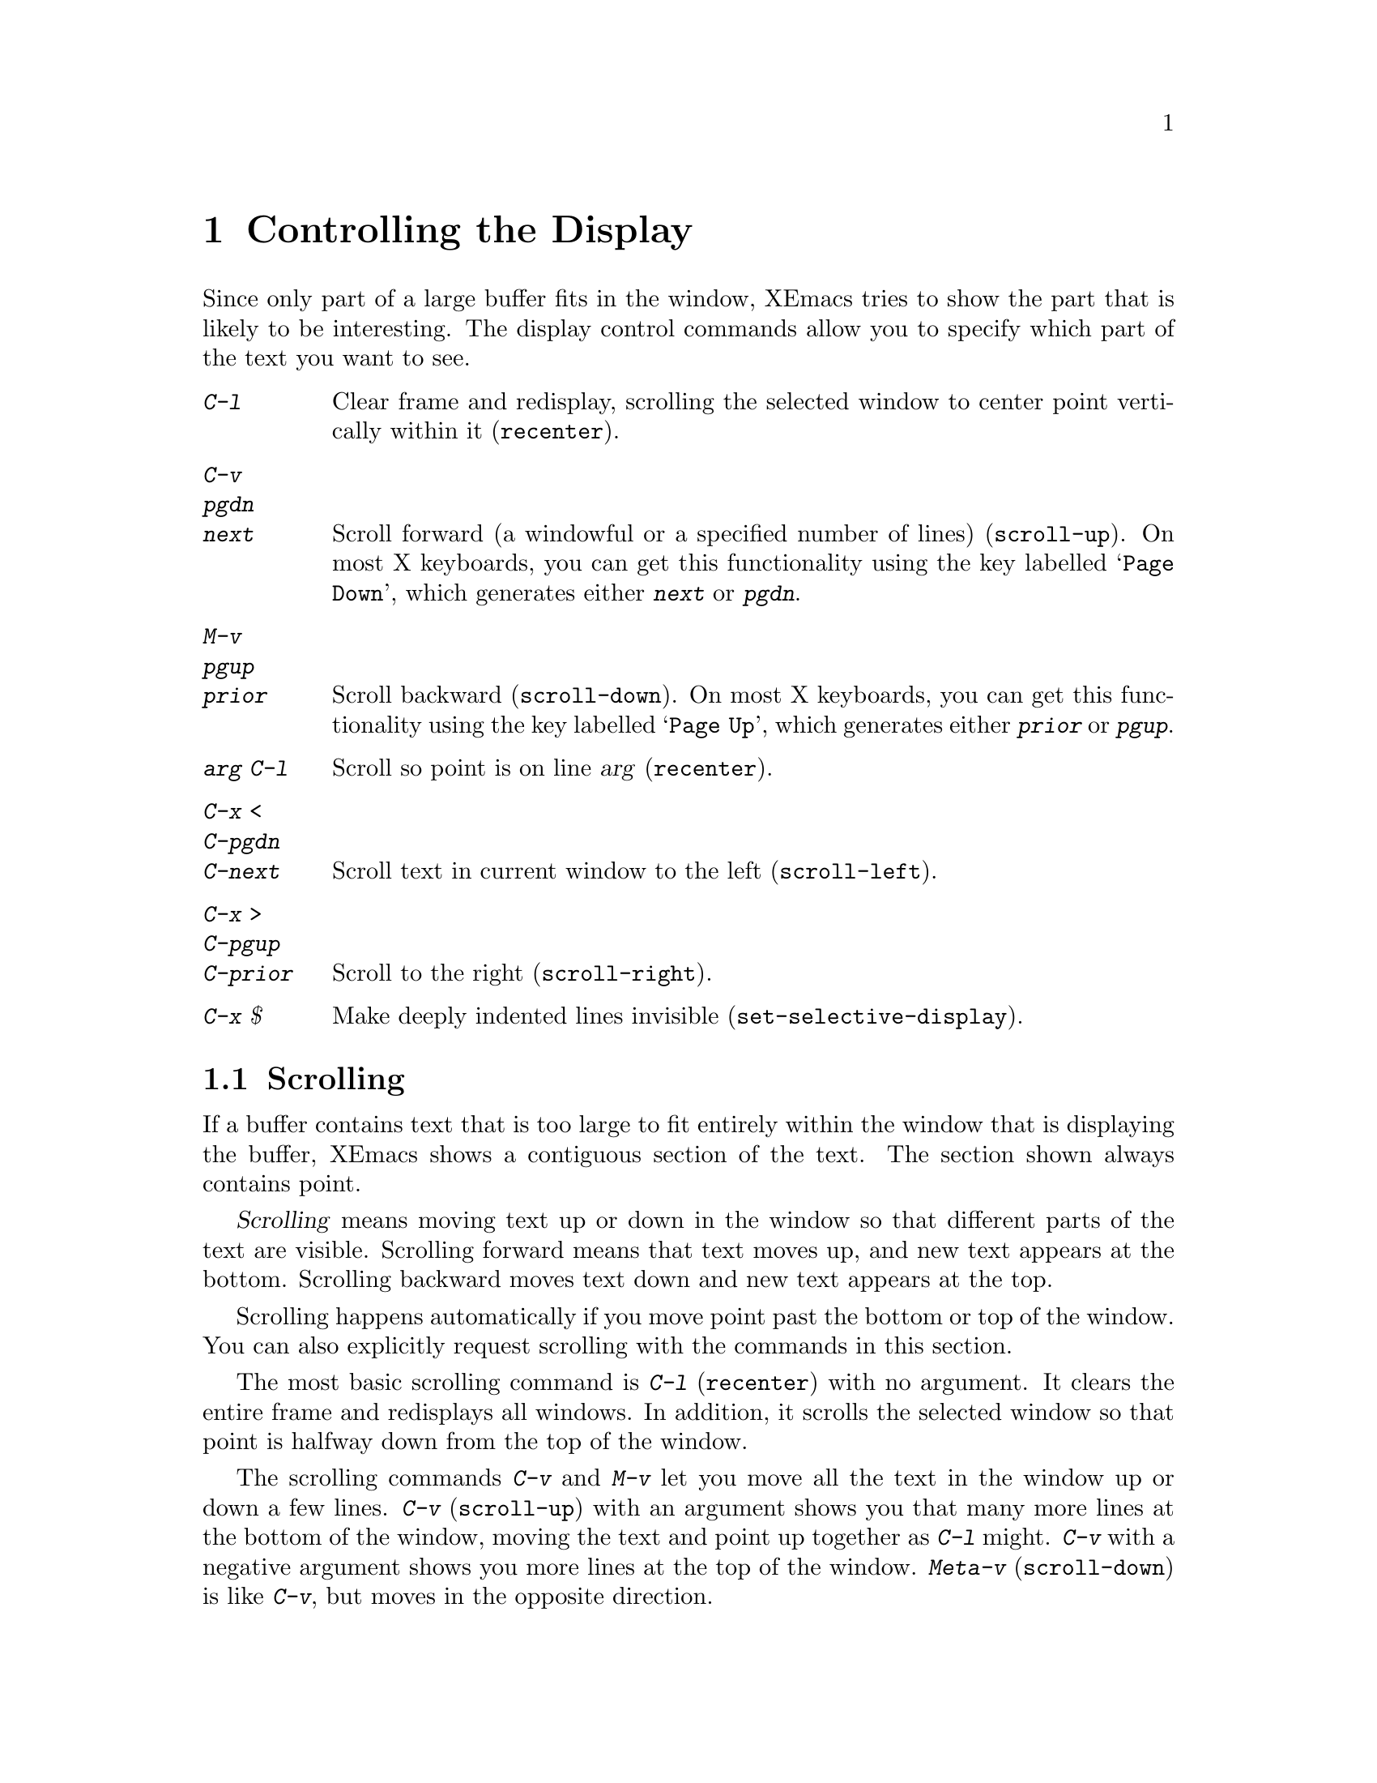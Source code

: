 
@node Display, Search, Registers, Top
@chapter Controlling the Display

  Since only part of a large buffer fits in the window, XEmacs tries to show
the part that is likely to be interesting.  The display control commands
allow you to specify which part of the text you want to see.

@table @kbd
@item C-l
Clear frame and redisplay, scrolling the selected window to center
point vertically within it (@code{recenter}).
@item C-v
@itemx pgdn
@itemx next
Scroll forward (a windowful or a specified number of lines) (@code{scroll-up}).
On most X keyboards, you can get this functionality using the key
labelled @samp{Page Down}, which generates either @kbd{next} or @kbd{pgdn}.
@item M-v
@itemx pgup
@itemx prior
Scroll backward (@code{scroll-down}).  On most X keyboards, you can get
this functionality using the key labelled @samp{Page Up}, which
generates either @kbd{prior} or @kbd{pgup}.
@item @var{arg} C-l
Scroll so point is on line @var{arg} (@code{recenter}).
@item C-x <
@itemx C-pgdn
@itemx C-next
Scroll text in current window to the left (@code{scroll-left}).
@item C-x >
@itemx C-pgup
@itemx C-prior
Scroll to the right (@code{scroll-right}).
@item C-x $
Make deeply indented lines invisible (@code{set-selective-display}).
@end table

@menu
* Scrolling::	           Moving text up and down in a window.
* Horizontal Scrolling::   Moving text left and right in a window.
* Selective Display::      Hiding lines with lots of indentation.
* Display Vars::           Information on variables for customizing display.
@end menu

@node Scrolling, Horizontal Scrolling, Display, Display
@section Scrolling

  If a buffer contains text that is too large to fit entirely within the
window that is displaying the buffer, XEmacs shows a contiguous section of
the text.  The section shown always contains point.

@cindex scrolling
  @dfn{Scrolling} means moving text up or down in the window so that
different parts of the text are visible.  Scrolling forward means that text
moves up, and new text appears at the bottom.  Scrolling backward moves
text down and new text appears at the top.

  Scrolling happens automatically if you move point past the bottom or top
of the window.  You can also explicitly request scrolling with the commands
in this section.

@ifinfo
@table @kbd
@item C-l
Clear frame and redisplay, scrolling the selected window to center
point vertically within it (@code{recenter}).
@item C-v
@itemx pgdn
@itemx next
Scroll forward (a windowful or a specified number of lines) (@code{scroll-up}).
@item M-v
@itemx pgup
@itemx prior
Scroll backward (@code{scroll-down}).
@item @var{arg} C-l
Scroll so point is on line @var{arg} (@code{recenter}).
@end table
@end ifinfo

@kindex C-l
@findex recenter
  The most basic scrolling command is @kbd{C-l} (@code{recenter}) with no
argument.  It clears the entire frame and redisplays all windows.  In
addition, it scrolls the selected window so that point is halfway down
from the top of the window.

@kindex C-v
@kindex M-v
@kindex pgup
@kindex pgdn
@kindex next
@kindex prior
@findex scroll-up
@findex scroll-down
  The scrolling commands @kbd{C-v} and @kbd{M-v} let you move all the text
in the window up or down a few lines.  @kbd{C-v} (@code{scroll-up}) with an
argument shows you that many more lines at the bottom of the window, moving
the text and point up together as @kbd{C-l} might.  @kbd{C-v} with a
negative argument shows you more lines at the top of the window.
@kbd{Meta-v} (@code{scroll-down}) is like @kbd{C-v}, but moves in the
opposite direction.@refill

@vindex next-screen-context-lines
  To read the buffer a windowful at a time, use @kbd{C-v} with no
argument.  @kbd{C-v} takes the last two lines at the bottom of the
window and puts them at the top, followed by nearly a whole windowful of
lines not previously visible.  Point moves to the new top of the window
if it was in the text scrolled off the top.  @kbd{M-v} with no argument
moves backward with similar overlap.  The number of lines of overlap
across a @kbd{C-v} or @kbd{M-v} is controlled by the variable
@code{next-screen-context-lines}; by default, it is two.

  Another way to scroll is using @kbd{C-l} with a numeric argument.
@kbd{C-l} does not clear the frame when given an argument; it only
scrolls the selected window.  With a positive argument @var{n}, @kbd{C-l}
repositions text to put point @var{n} lines down from the top.  An
argument of zero puts point on the very top line.  Point does not move
with respect to the text; rather, the text and point move rigidly on the
frame.  @kbd{C-l} with a negative argument puts point that many lines
from the bottom of the window.  For example, @kbd{C-u - 1 C-l} puts
point on the bottom line, and @kbd{C-u - 5 C-l} puts it five lines from
the bottom.  Just @kbd{C-u} as argument, as in @kbd{C-u C-l}, scrolls
point to the center of the frame.

@vindex scroll-step
  Scrolling happens automatically if point has moved out of the visible
portion of the text when it is time to display.  Usually scrolling is
done  to put point vertically centered within the window.  However, if
the variable @code{scroll-step} has a non-zero value, an attempt is made to
scroll the buffer by that many lines; if that is enough to bring point back
into visibility, that is what happens.

@node Horizontal Scrolling,, Scrolling, Display
@section Horizontal Scrolling

@ifinfo
@table @kbd
@item C-x <
Scroll text in current window to the left (@code{scroll-left}).
@item C-x >
Scroll to the right (@code{scroll-right}).
@end table
@end ifinfo

@kindex C-x <
@kindex C-x >
@findex scroll-left
@findex scroll-right
@cindex horizontal scrolling
  The text in a window can also be scrolled horizontally.  This means that
each line of text is shifted sideways in the window, and one or more
characters at the beginning of each line are not displayed at all.  When a
window has been scrolled horizontally in this way, text lines are truncated
rather than continued (@pxref{Continuation Lines}), with a @samp{$} appearing
in the first column when there is text truncated to the left, and in the
last column when there is text truncated to the right.

  The command @kbd{C-x <} (@code{scroll-left}) scrolls the selected
window to the left by @var{n} columns with argument @var{n}.  With no
argument, it scrolls by almost the full width of the window (two columns
less, to be precise).  @kbd{C-x >} (@code{scroll-right}) scrolls
similarly to the right.  The window cannot be scrolled any farther to
the right once it is displaying normally (with each line starting at the
window's left margin); attempting to do so has no effect.

@node Selective Display, Display Vars, Display, Display
@section Selective Display
@findex set-selective-display
@kindex C-x $

  XEmacs can hide lines indented more than a certain number
of columns (you specify how many columns).  This allows you  to get an
overview of a part of a program.

  To hide lines, type @kbd{C-x $} (@code{set-selective-display}) with a
numeric argument @var{n}.  (@xref{Arguments}, for information on giving
the argument.)  Lines with at least @var{n} columns of indentation
disappear from the screen.  The only indication of their presence are
three dots (@samp{@dots{}}), which appear at the end of each visible
line that is followed by one or more invisible ones.@refill

  The invisible lines are still present in the buffer, and most editing
commands see them as usual, so it is very easy to put point in the middle
of invisible text.  When this happens, the cursor appears at the end of the
previous line, after the three dots.  If point is at the end of the visible
line, before the newline that ends it, the cursor appears before the three
dots.

  The commands @kbd{C-n} and @kbd{C-p} move across the invisible lines
as if they were not there.

  To make everything visible again, type @kbd{C-x $} with no argument.

@node Display Vars,, Selective Display, Display
@section Variables Controlling Display

  This section contains information for customization only.  Beginning
users should skip it.

@vindex no-redraw-on-reenter
  When you reenter XEmacs after suspending, XEmacs normally clears the
screen and redraws the entire display.  On some terminals with more than
one page of memory, it is possible to arrange the termcap entry so that
the @samp{ti} and @samp{te} strings (output to the terminal when XEmacs
is entered and exited, respectively) switch between pages of memory so
as to use one page for XEmacs and another page for other output.  In that
case, you might want to set the variable @code{no-redraw-on-reenter} to
non-@code{nil} so that XEmacs will assume, when resumed, that the screen
page it is using still contains what XEmacs last wrote there.

@vindex echo-keystrokes
  The variable @code{echo-keystrokes} controls the echoing of multi-character
keys; its value is the number of seconds of pause required to cause echoing
to start, or zero, meaning don't echo at all.  @xref{Echo Area}.

@vindex ctl-arrow
  If the variable @code{ctl-arrow} is @code{nil}, control characters in the
buffer are displayed with octal escape sequences, all except newline and
tab.  If its value is @code{t}, then control characters will be printed 
with an up-arrow, for example @kbd{^A}.  

If its value is not @code{t} and not @code{nil}, then characters whose
code is greater than 160 (that is, the space character (32) with its
high bit set) will be assumed to be printable, and will be displayed
without alteration.  This is the default when running under X Windows,
since XEmacs assumes an ISO/8859-1 character set (also known as
``Latin1'').  The @code{ctl-arrow} variable may also be set to an
integer, in which case all characters whose codes are greater than or
equal to that value will be assumed to be printable.

Altering the value of @code{ctl-arrow} makes it local to the current
buffer; until that time, the default value is in effect.  @xref{Locals}.

@vindex tab-width
  Normally, a tab character in the buffer is displayed as whitespace which
extends to the next display tab stop position, and display tab stops come
at intervals equal to eight spaces.  The number of spaces per tab is
controlled by the variable @code{tab-width}, which is made local by
changing it, just like @code{ctl-arrow}.  Note that how the tab character
in the buffer is displayed has nothing to do with the definition of
@key{TAB} as a command.

@vindex selective-display-ellipses
  If you set the variable @code{selective-display-ellipses} to @code{nil},
the three dots at the end of a line that precedes invisible
lines do not appear.  There is no visible indication of the invisible lines.
This variable becomes local automatically when set.
